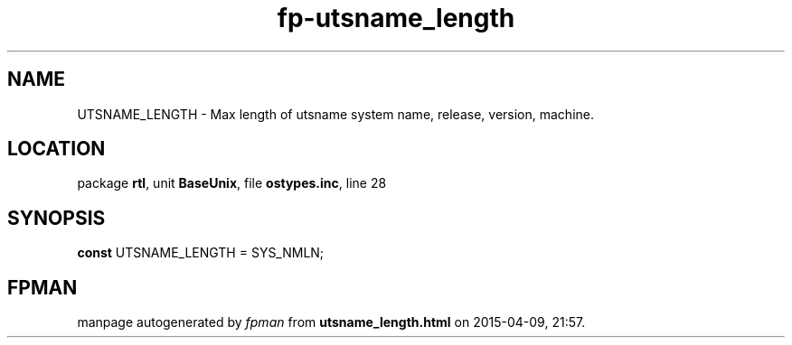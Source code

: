 .\" file autogenerated by fpman
.TH "fp-utsname_length" 3 "2014-03-14" "fpman" "Free Pascal Programmer's Manual"
.SH NAME
UTSNAME_LENGTH - Max length of utsname system name, release, version, machine.
.SH LOCATION
package \fBrtl\fR, unit \fBBaseUnix\fR, file \fBostypes.inc\fR, line 28
.SH SYNOPSIS
\fBconst\fR UTSNAME_LENGTH = SYS_NMLN;

.SH FPMAN
manpage autogenerated by \fIfpman\fR from \fButsname_length.html\fR on 2015-04-09, 21:57.

